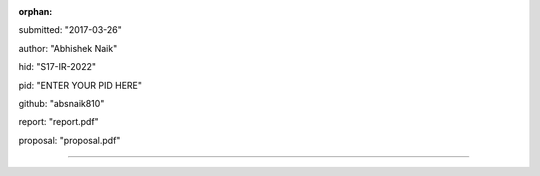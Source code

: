 :orphan:

submitted: "2017-03-26"

author: "Abhishek Naik"

hid: "S17-IR-2022"

pid: "ENTER YOUR PID HERE"

github: "absnaik810"

report: "report.pdf"

proposal: "proposal.pdf"

--------------------------------------------------------------------------------
